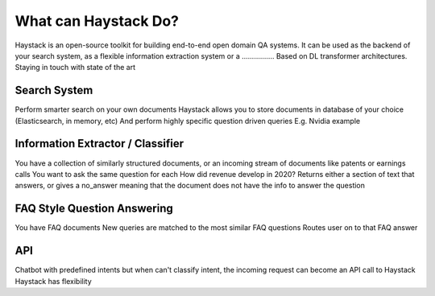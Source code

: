 What can Haystack Do?
=====================

Haystack is an open-source toolkit for building end-to-end open domain QA systems.
It can be used as the backend of your search system, as a flexible information extraction system or a ................
Based on DL transformer architectures.
Staying in touch with state of the art

Search System
-------------

Perform smarter search on your own documents
Haystack allows you to store documents in database of your choice (Elasticsearch, in memory, etc)
And perform highly specific question driven queries
E.g. Nvidia example

Information Extractor / Classifier
----------------------------------

You have a collection of similarly structured documents, or an incoming stream of documents like patents or earnings calls
You want to ask the same question for each
How did revenue develop in 2020?
Returns either a section of text that answers, or gives a no_answer meaning that the document does not have the info to answer the question

FAQ Style Question Answering
----------------------------

You have FAQ documents
New queries are matched to the most similar FAQ questions
Routes user on to that FAQ answer

API
---

Chatbot with predefined intents
but when can't classify intent, the incoming request can become an API call to Haystack
Haystack has flexibility

